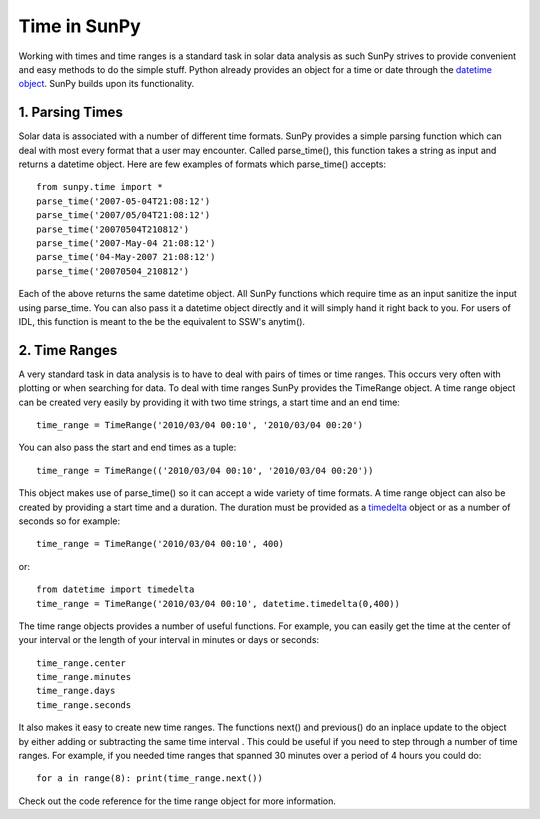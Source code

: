 =============
Time in SunPy
=============

Working with times and time ranges is a standard task in solar data analysis as such
SunPy strives to provide convenient and easy methods to do the simple stuff. Python
already provides an object for a time or date through the `datetime object 
<http://docs.python.org/2/library/datetime.html>`_. SunPy builds upon its functionality.

1. Parsing Times
----------------

Solar data is associated with a number of different time formats. SunPy provides a simple
parsing function which can deal with most every format that a user may encounter. Called
parse_time(), this function takes a string as input and returns a datetime object.
Here are few examples of formats which parse_time() accepts: ::

    from sunpy.time import *
    parse_time('2007-05-04T21:08:12')
    parse_time('2007/05/04T21:08:12')
    parse_time('20070504T210812')
    parse_time('2007-May-04 21:08:12')
    parse_time('04-May-2007 21:08:12')
    parse_time('20070504_210812')

Each of the above returns the same datetime object. All SunPy functions which require 
time as an input sanitize the input using parse_time. You can also pass it a datetime
object directly and it will simply hand it right back to you. For users of IDL, 
this function is meant to the be the equivalent to SSW's anytim().

2. Time Ranges
--------------

A very standard task in data analysis is to have to deal with pairs of times or time 
ranges. This occurs very often with plotting or when searching for data. To deal with 
time ranges SunPy provides the TimeRange object. A time range object can be created
very easily by providing it with two time strings, a start time and an end time: ::

    time_range = TimeRange('2010/03/04 00:10', '2010/03/04 00:20')

You can also pass the start and end times as a tuple: ::

    time_range = TimeRange(('2010/03/04 00:10', '2010/03/04 00:20'))

This object makes use of parse_time() so it can accept a wide variety of time formats.
A time range object can also be created by providing a start time and a duration.
The duration must be provided as a `timedelta 
<http://docs.python.org/2/library/datetime.html#datetime.timedelta>`_ object or as a number of seconds so for
example: ::

    time_range = TimeRange('2010/03/04 00:10', 400)

or: ::

    from datetime import timedelta
    time_range = TimeRange('2010/03/04 00:10', datetime.timedelta(0,400))

The time range objects provides a number of useful functions. For example, you can easily
get the time at the center of your interval or the length of your interval in minutes 
or days or seconds: ::

    time_range.center
    time_range.minutes
    time_range.days
    time_range.seconds
    
It also makes it easy to create new time ranges. The functions next() and previous()
do an inplace update to the object by either adding or subtracting the same time interval
. This could be useful if you need to step through a number of time ranges. For example,
if you needed time ranges that spanned 30 minutes over a period of 4 hours you could do: ::

    for a in range(8): print(time_range.next())
    
Check out the code reference for the time range object for more information.